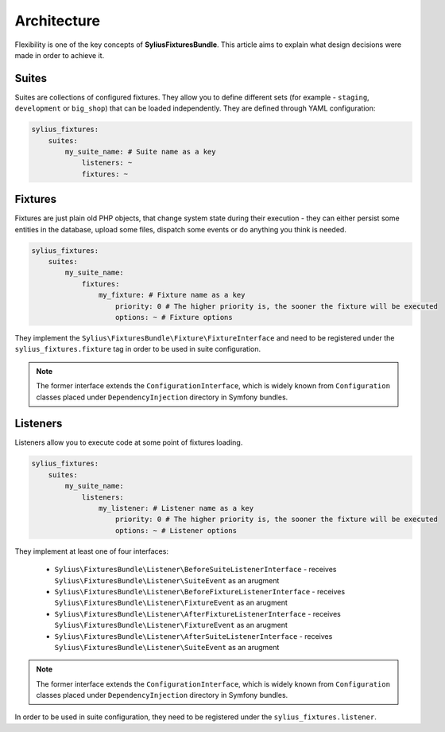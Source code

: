 Architecture
============

Flexibility is one of the key concepts of **SyliusFixturesBundle**. This article aims to explain what design decisions
were made in order to achieve it.

Suites
------

Suites are collections of configured fixtures. They allow you to define different sets (for example - ``staging``,
``development`` or ``big_shop``) that can be loaded independently. They are defined through YAML configuration:

.. code-block:: yaml

    sylius_fixtures:
        suites:
            my_suite_name: # Suite name as a key
                listeners: ~
                fixtures: ~

Fixtures
--------

Fixtures are just plain old PHP objects, that change system state during their execution - they can either
persist some entities in the database, upload some files, dispatch some events or do anything you think is needed.

.. code-block:: yaml

    sylius_fixtures:
        suites:
            my_suite_name:
                fixtures:
                    my_fixture: # Fixture name as a key
                        priority: 0 # The higher priority is, the sooner the fixture will be executed
                        options: ~ # Fixture options

They implement the ``Sylius\FixturesBundle\Fixture\FixtureInterface`` and need to be registered under
the ``sylius_fixtures.fixture`` tag in order to be used in suite configuration.

.. note::

    The former interface extends the ``ConfigurationInterface``, which is widely known from ``Configuration`` classes
    placed under ``DependencyInjection`` directory in Symfony bundles.


Listeners
---------

Listeners allow you to execute code at some point of fixtures loading.

.. code-block:: yaml

    sylius_fixtures:
        suites:
            my_suite_name:
                listeners:
                    my_listener: # Listener name as a key
                        priority: 0 # The higher priority is, the sooner the fixture will be executed
                        options: ~ # Listener options

They implement at least one of four interfaces:

     - ``Sylius\FixturesBundle\Listener\BeforeSuiteListenerInterface`` - receives ``Sylius\FixturesBundle\Listener\SuiteEvent`` as an arugment
     - ``Sylius\FixturesBundle\Listener\BeforeFixtureListenerInterface``  - receives ``Sylius\FixturesBundle\Listener\FixtureEvent`` as an arugment
     - ``Sylius\FixturesBundle\Listener\AfterFixtureListenerInterface`` - receives ``Sylius\FixturesBundle\Listener\FixtureEvent`` as an arugment
     - ``Sylius\FixturesBundle\Listener\AfterSuiteListenerInterface``  - receives ``Sylius\FixturesBundle\Listener\SuiteEvent`` as an arugment

.. note::

    The former interface extends the ``ConfigurationInterface``, which is widely known from ``Configuration`` classes
    placed under ``DependencyInjection`` directory in Symfony bundles.

In order to be used in suite configuration, they need to be registered under the ``sylius_fixtures.listener``.
